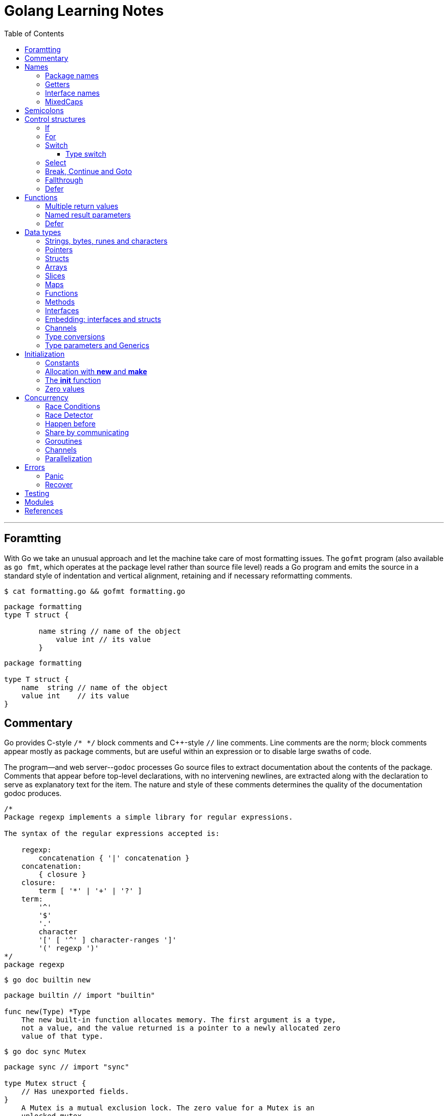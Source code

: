 = Golang Learning Notes
:page-categories: ["go"]
:page-date: 2020-04-07 09:24:39 +0800
:page-layout: post
:page-revdate: 2022-06-13 08:49:20 +0800
:page-tags: ["go"]
:toc:
:toclevels: 5

'''

== Foramtting

With Go we take an unusual approach and let the machine take care of most formatting issues. The `gofmt` program (also available as `go fmt`, which operates at the package level rather than source file level) reads a Go program and emits the source in a standard style of indentation and vertical alignment, retaining and if necessary reformatting comments.

[,sh]
----
$ cat formatting.go && gofmt formatting.go
----

[,go]
----
package formatting
type T struct {

        name string // name of the object
            value int // its value
        }
----

[,go]
----
package formatting

type T struct {
    name  string // name of the object
    value int    // its value
}
----

== Commentary

Go provides C-style `/* */` block comments and C{pp}-style `//` line comments. Line comments are the norm; block comments appear mostly as package comments, but are useful within an expression or to disable large swaths of code.

The program--and web server--`godoc` processes Go source files to extract documentation about the contents of the package. Comments that appear before top-level declarations, with no intervening newlines, are extracted along with the declaration to serve as explanatory text for the item. The nature and style of these comments determines the quality of the documentation godoc produces.

[,go]
----
/*
Package regexp implements a simple library for regular expressions.

The syntax of the regular expressions accepted is:

    regexp:
        concatenation { '|' concatenation }
    concatenation:
        { closure }
    closure:
        term [ '*' | '+' | '?' ]
    term:
        '^'
        '$'
        '.'
        character
        '[' [ '^' ] character-ranges ']'
        '(' regexp ')'
*/
package regexp
----

[,sh]
----
$ go doc builtin new
----

[,go]
----
package builtin // import "builtin"

func new(Type) *Type
    The new built-in function allocates memory. The first argument is a type,
    not a value, and the value returned is a pointer to a newly allocated zero
    value of that type.
----

[,sh]
----
$ go doc sync Mutex
----

[,go]
----
package sync // import "sync"

type Mutex struct {
    // Has unexported fields.
}
    A Mutex is a mutual exclusion lock. The zero value for a Mutex is an
    unlocked mutex.

    A Mutex must not be copied after first use.

func (m *Mutex) Lock()
func (m *Mutex) Unlock()
----

== Names

The visibility of a name outside a package is determined by whether its first character is upper case.

=== Package names

* By convention, packages are given lower case, single-word names; there should be no need for underscores or mixedCaps.
* Another convention is that the package name is the base name of its source directory; the package in `src/encoding/base64` is imported as "[.code]``encoding/base64``" but has name `base64`, not `encoding_base64` and not `encodingBase64`.
* Use the package structure to help you choose good names.
 ** The importer of a package will use the name to refer to its contents, so exported names in the package can use that fact to avoid stutter.
 ** For instance, the buffered reader type in the `bufio` package is called `Reader`, not `BufReader`, because users see it as `bufio.Reader`, which is a clear, concise name.
 ** Moreover, because imported entities are always addressed with their package name, `bufio.Reader` does not conflict with `io.Reader`.
 ** Similarly, the function to make new instances of `ring.Ring`—which is the definition of a constructor in Go—would normally be called `NewRing`, but since `Ring` is the only type exported by the package, and since the package is called `ring`, it's called just `New`, which clients of the package see as `ring.New`.

=== Getters

* Go doesn't provide automatic support for getters and setters.
* There's nothing wrong with providing getters and setters yourself, and it's often appropriate to do so, but *it's neither idiomatic nor necessary to put `Get` into the getter's name.*
* If you have a field called `owner` (lower case, unexported), the getter method should be called `Owner` (upper case, exported), not `GetOwner`.
* A setter function, if needed, will likely be called `SetOwner`.
* Both names read well in practice:
+
[,go]
----
  owner := obj.Owner()
  if owner != user {
      obj.SetOwner(user)
  }
----

=== Interface names

* By convention, one-method interfaces are named by the method name plus an `-er` suffix or similar modification to construct an agent noun: `Reader`, `Writer`, `Formatter`, `CloseNotifier` etc.
* There are a number of such names and it's productive to honor them and the function names they capture.
* `Read`, `Write`, `Close`, `Flush`, `String` and so on have canonical signatures and meanings.
* To avoid confusion, don't give your method one of those names unless it has the same signature and meaning.
* Conversely, if your type implements a method with the same meaning as a method on a well-known type, give it the same name and signature; call your string-converter method `String` not `ToString`.

=== MixedCaps

Finally, the convention in Go is to use `MixedCaps` or `mixedCaps` rather than underscores to write multiword names.

== Semicolons

* Like C, Go's formal grammar uses semicolons to terminate statements, but unlike in C, those semicolons do not appear in the source.
+
*If the newline comes after a token that could end a statement, insert a semicolon.*
* Idiomatic Go programs have semicolons only in places such as for loop clauses, to separate the initializer, condition, and continuation elements.
* They are also necessary to separate multiple statements on a line, should you write code that way.

== Control structures

* There is no do or while loop, only a slightly generalized `for`; `switch` is more flexible;
* `if` and `switch` accept an optional initialization statement like that of `for`;
* `break` and `continue` statements take an optional label to identify what to break or continue;
* and there are new control structures including a type switch and a multiway communications multiplexer, `select`.
* There are no parentheses and the bodies must always be brace-delimited.

=== If

[,go]
----
if x > 0 {
    return y
}
----

[,go]
----
if f, err: = os.Open(name); err != nil {
   return err
}
----

=== For

[,go]
----
// Like a C for
for init; condition; post { }

// Like a C while
for condition { }

// Like a C for(;;)
for { }

// Like a C do-while
for {
    // do something
    if condition; {
        break
    }
}
----

If you're looping over an array, slice, string, or map, or reading from a channel, a `range` clause can manage the loop.

[,go]
----
for key, value := range map {
}

// If you only need the second item in the range (the value),
// use the blank identifier, an underscore, to discard the first:
for _, value := range map {
}

for index, value := range array {
}

for value := range channel {
}
----

For strings, the `range` does more work for you, breaking out individual Unicode code points by parsing the UTF-8. Erroneous encodings consume one byte and produce the replacement rune U+FFFD. (The name (with associated builtin type) `rune` is Go terminology for a single Unicode code point.)

[,go]
----
for pos, char := range "日本\x80語" { // \x80 is an illegal UTF-8 encoding
    fmt.Printf("character %#U starts at byte position %d\n", char, pos)
}
// Output:
// character U+65E5 '日' starts at byte position 0
// character U+672C '本' starts at byte position 3
// character U+FFFD '�' starts at byte position 6
// character U+8A9E '語' starts at byte position 7
----

Go has no comma operator and `pass:c[++]` and `--` are statements not expressions. Thus if you want to run multiple variables in a for you should use parallel assignment (although that precludes {pp} and --).

[,go]
----
// Reverse a
for i, j := 0, len(a)-1; i < j; i, j = i+1, j-1 {
    a[i], a[j] = a[j], a[i]
}
----

=== Switch

Go's switch is more general than C's.

* The expressions need not be constants or even integers,
* the cases are evaluated top to bottom until a match is found,
* and if the `switch` has no expression it switches on `true`.
* It's therefore possible--and idiomatic--to write an `if-else-if-else` chain as a `switch`.
* There is no automatic fall through, but cases can be presented in comma-separated lists.
* Although they are not nearly as common in Go as some other C-like languages, `break` statements can be used to terminate a `switch` early.
* Sometimes, though, it's necessary to break out of a surrounding loop, not the switch, and in Go that can be accomplished by putting a label on the loop and "breaking" to that label.
* Of course, the `continue` statement also accepts an optional label but it applies only to loops.

[,go]
----
Loop:
    for n := 0; n < len(src); n += size {
        switch {
        case src[n] < sizeOne:
            if validateOnly {
                break
            }
            size = 1
            update(src[n])

        case src[n] < sizeTwo:
            if n+1 >= len(src) {
                err = errShortInput
                break Loop
            }
            if validateOnly {
                break
            }
            size = 2
            update(src[n] + src[n+1]<<shift)
        }
    }
----

==== Type switch

A switch can also be used to discover the dynamic type of an interface variable.

* Such a _type switch_ uses the syntax of a type assertion with the keyword `type` inside the parentheses.
* If the switch declares a variable in the expression, the variable will have the corresponding type in each clause.
* It's also idiomatic to reuse the name in such cases, in effect declaring a new variable with the same name but a different type in each case.

[,go]
----
var t interface{}
t = functionOfSomeType()
switch t := t.(type) {
default:
	fmt.Printf("unexpected type %T\n", t) // %T prints whatever type t has
case bool:
	fmt.Printf("boolean %t\n", t) // t has type bool
case int:
	fmt.Printf("integer %d\n", t) // t has type int
case *bool:
	fmt.Printf("pointer to boolean %t\n", *t) // t has type *bool
case *int:
	fmt.Printf("pointer to integer %d\n", *t) // t has type *int
}
----

=== Select

The `select` statement lets a goroutine wait on multiple communication operations.

A `select` blocks until one of its cases can run, then it executes that case. It chooses one at random if multiple are ready. 

The `default` case in a `select` is run if no other case is ready.

Use a `default` case to try a send or receive without blocking:

[source,go]
----
func main() {
	tick := time.Tick(100 * time.Millisecond)
	boom := time.After(500 * time.Millisecond)
	for {
		select {
		case <-tick:
			fmt.Println("tick.")
		case <-boom:
			fmt.Println("BOOM!")
			return
		default:
			fmt.Println("    .")
			time.Sleep(50 * time.Millisecond)
		}
	}
}
----

=== Break, Continue and Goto

A `break` statement terminates execution of the _innermost_ `for`, `switch`, or `select` statement within the same function.

A `continue` statement begins the next iteration of the _innermost_ `for` loop at its post statement within the same function. 

A `goto` statement transfers control to the statement with the corresponding _label_ within the same function. 

[source,go]
----
func main() {
	tick := time.Tick(100 * time.Millisecond)
	boom := time.After(500 * time.Millisecond)

RawLoop:
	for {
		select {
		case <-tick:
			fmt.Println("tick.")
			continue RawLoop // just for demo, needless
		case <-boom:
			fmt.Println("BOOM!")
			break RawLoop
		default:
			fmt.Println(".   .")
			time.Sleep(50 * time.Millisecond)
			goto RawLoop // just for demo, needless
		}
	}
}
----

=== Fallthrough

A `fallthrough` statement transfers control to the first statement of the next case clause in an expression `switch` statement. It may be used only as the final non-empty statement in such a clause. 

[source,go]
----
func main() {
	switch {
	case 10 > 11:
		fmt.Println("10 > 11")
	case 1 < 5:
		fallthrough
	case 1 > 10:
		fmt.Println("1 > 10")
	}
}

// Output:
// 1 > 10
----

=== Defer

A `defer` statement invokes a function whose execution is deferred to the moment the surrounding function returns, either because the surrounding function executed a return statement, reached the end of its function body, or because the corresponding goroutine is panicking. 

== Functions

=== Multiple return values

[,go]
----
func (file *File) Write(b []byte) (n int, err error)
----

=== Named result parameters

* The return or result "parameters" of a Go function can be given names and used as regular variables, just like the incoming parameters.
* When named, they are initialized to the zero values for their types when the function begins;
* if the function executes a return statement with no arguments, the current values of the result parameters are used as the returned values.

=== Defer

* Go's `defer` statement schedules a function call (the _deferred_ function) to be run immediately before the function executing the `defer` returns.
* It's an unusual but effective way to deal with situations such as resources that must be released regardless of which path a function takes to return.
+
[,go]
----
  func ReadFile(filename string) ([]byte, error) {
      f, err := os.Open(filename)
      if err != nil {
          return nil, err
      }
      defer f.Close()
      return ReadAll(f)
  }
----

* The arguments to the deferred function (which include the receiver if the function is a method) are evaluated when the _defer_ executes, not when the _call_ executes.
* Deferred functions are executed in LIFO order (stacking style).
+
[,go]
----
  for i := 0; i < 5; i++ {
  	defer fmt.Printf("%d ", i)
  }

  // Output:
  // 4 3 2 1 0
----
+
[,go]
----
  // All function values created by this loop "capture"
  // and share the same variable—an addressable storage location,
  // not its value at that particular moment.
  for i := 0; i < 5; i++ {
      defer func() {
          fmt.Print(i, " ")
      }()
  }

  // Output:
  // 5 5 5 5 5
----
+
[,go]
----
  for i := 0; i < 5; i++ {
      // declares inner i, intialized to outer i
      i := i
      defer func() {
          fmt.Print(i, " ")
      }()
  }

  // Output:
  // 4 3 2 1 0
----

== Data types

[,go]
----
// any is an alias for interface{} and is equivalent to interface{} in all ways.
any

// comparable is an interface that is implemented by all comparable types
// (booleans, numbers, strings, pointers, channels, arrays of comparable types,
// structs whose fields are all comparable types). The comparable interface may
// only be used as a type parameter constraint, not as the type of a variable.
comparable

bool // true false

string

int8  int16  int32  int64
uint8 uint16 uint32 uint64 uintptr
int uint // either 32 or 64 bits

byte // alias for uint8

rune // alias for int32
     // represents a Unicode code point

float32 float64

complex64 complex128

// more types
pointers structs array slices maps functions interfaces channels
----

=== Strings, bytes, runes and characters

* Go source code is always UTF-8.
* A string holds arbitrary bytes.
* A string literal, absent byte-level escapes, always holds valid UTF-8 sequences.
* Those sequences represent Unicode code points, called runes.
* No guarantee is made in Go that characters in strings are normalized.

[,go]
----
func main() {
	const nihongo = "日本語"
	for _, runeValue := range nihongo {
		fmt.Printf("%#U ", runeValue)
	}
	fmt.Println()

	for index := 0; index < len(nihongo); index++ {
		fmt.Printf("%x ", nihongo[index])
	}
	fmt.Println()

	for index := 0; index < len(nihongo); index++ {
		fmt.Printf("%q ", nihongo[index])
	}
	fmt.Println()

	for index := 0; index < len(nihongo); index++ {
		fmt.Printf("%+q ", nihongo[index])
	}
	fmt.Println()
}

// Output:
// U+65E5 '日' U+672C '本' U+8A9E '語'
// e6 97 a5 e6 9c ac e8 aa 9e
// 'æ' '\u0097' '¥' 'æ' '\u009c' '¬' 'è' 'ª' '\u009e'
// '\u00e6' '\u0097' '\u00a5' '\u00e6' '\u009c' '\u00ac' '\u00e8' '\u00aa' '\u009e'
----


=== Pointers

[,go]
----
// A pointer holds the memory address of a value.
// Unlike C, Go has no pointer arithmetic.

// The type `*T` is a pointer to a `T` value. Its zero value is `nil`.
var p *int

i := 42
// The `&` operator generates a pointer to its operand.
p = &i

// The `*` operator ("dereferencing" or "indirecting") denotes the pointer's underlying value.
*p = 21
----

=== Structs

[,go]
----
// A struct is a collection of fields.
type Vertex struct {
    X, Y int
}

var (
    // A struct literal denotes a newly allocated struct value by listing the values of its fields.
    v1 = Vertex{1, 2}  // has type Vertex

    // You can list just a subset of fields by using the Name: syntax.
    // (And the order of named fields is irrelevant.)
    v2 = Vertex{X: 1}  // Y:0 is implicit
    v3 = Vertex{}      // X:0 and Y:0

    // The special prefix & returns a pointer to the struct value
    p  = &Vertex{1, 2} // has type *Vertex
)

func main() {
    // Struct fields are accessed using a dot.
    p.X = 1e9
    fmt.Println(v1, p, v2, v3)
}
----

=== Arrays

* The type `[n]T` is an array of `n` values of type `T`.

* Arrays are values.
+
Assigning one array to another copies all the elements.

* In particular, if you pass an array to a function, it will receive a copy of the array, not a pointer to it.

* The size of an array is part of its type.
+
The types `[10]int` and `[20]int` are distinct, so arrays cannot be resized.

[,go]
----
var a [2]string
a[0] = "Hello"
a[1] = "World"

// an array literal
primes := [6]int{2, 3, 5, 7, 11, 13}
----

=== Slices

* A slice, on the other hand, is a dynamically-sized, flexible view into the elements of an array.
* The type `[]T` is a slice with elements of type `T`.
* A slice is formed by specifying two indices, a low and high bound, separated by a colon:
+
[,go]
----
  // This selects a half-open range which includes the first element, but excludes the last one.
  a[low : high]
----

* The following expression creates a slice which includes elements 1 through 3 of a:
+
[,go]
----
  a[1:4]
----

*Slices are like references to arrays*

* A slice does not store any data, it just describes a section of an underlying array.
* A slice hold references to an underlying array, and if you assign one slice to another, both refer to the same array.
* Changing the elements of a slice modifies the corresponding elements of its underlying array.
* Other slices that share the same underlying array will see those changes.

*Slice literals*

* A slice literal is like an array literal without the length.
+
[,go]
----
  []bool{true, true, false}
----

*Slice defaults*

* When slicing, you may omit the high or low bounds to use their defaults instead.
* The default is zero for the low bound and the length of the slice for the high bound.
+
[,go]
----
// For the array
var a [10]int
// these slice expressions are equivalent:
a[0:10]
a[:10]
a[0:]
a[:]
----

*Slice length and capacity*

* A slice has both a _length_ and a _capacity_.
* The length of a slice is the number of elements it contains.
* The capacity of a slice is the number of elements in the underlying array, counting from the first element in the slice.
* The length and capacity of `a` slice s can be obtained using the expressions `len(s)` and `cap(s)`.
* You can extend a slice's length by re-slicing it, provided it has sufficient capacity.

*Nil slices*

* The zero value of a slice is `nil`.
* A `nil` slice has a length and capacity of 0 and has no underlying array.

*Appending to a slice*

* It is common to append new elements to a slice, and so Go provides a built-in `append` function.
+
[,go]
----
  func append(s []T, vs ...T) []T
----

* The resulting value of `append` is a slice containing all the elements of the original slice plus the provided values.
* If the backing array of `s` is too small to fit all the given values a bigger array will be allocated. The returned slice will point to the newly allocated array.
+
[,go]
----
  var s []int

  // append works on nil slices.
  s = append(s, 0)

  // The slice grows as needed.
  s = append(s, 1)

  // We can add more than one element at a time.
  s = append(s, 2, 3, 4)
----

=== Maps

* Maps are a convenient and powerful built-in data structure that associate values of one type (the key) with values of another type (the element or value).

* The key can be of any type for which the equality operator is defined, such as integers, floating point and complex numbers, strings, pointers, interfaces (as long as the dynamic type supports equality), structs and arrays.
* Slices cannot be used as map keys, because equality is not defined on them.

* Like slices, maps hold references to an underlying data structure.
+
If you pass a map to a function that changes the contents of the map, the changes will be visible in the caller.

* The zero value of a map is `nil`.
+
A `nil` map has no keys, nor can keys be added.

* Map literals are like struct literals, but the keys are required.
+
[,go]
----
  var m map[string]int // <nil>
  m = map[string]int{
      "hello": 100,
      "world": 200,
  }
----

* The `make` function returns a map of the given type, initialized and ready for use.
+
[,go]
----
  m := make(map[string]int)

  // insert or update an element
  m["Answer"] = 42

  // delete an element:
  delete(m, "Answer")

  // retrieve an element
  v := m["Answer"]

  // test that a key is present with a two-value assignment
  v, ok := m["Answer"]
----

=== Functions

* Functions are values too.
+
They can be passed around just like other values.

* Function values may be used as function arguments and return values.

* Go functions may be closures.

** A closure is a function value that references variables from outside its body.
** The function may access and assign to the referenced variables; in this sense the function is "bound" to the variables.
+
[,go]
----
  func adder() func(int) int {
  	sum := 0
  	return func(x int) int {
  		sum += x
  		return sum
  	}
  }

  func main() {
  	pos, neg := adder(), adder()
  	for i := 0; i < 3; i++ {
  		fmt.Println(
  			pos(i),
  			neg(-2*i),
  		)
  	}

  	// Output:
  	// 0 0
  	// 1 -2
  	// 3 -6
  }
----

=== Methods

* Go does not have classes.
+
However, you can define methods on any _named type_ (except a pointer or an interface).

* A method is a function with a special receiver argument.
+
The receiver appears in its own argument list between the `func` keyword and the method name.
+
You can only declare a method with a receiver whose type is defined in the same package as the method.

*Choosing a value or pointer receiver*

* There are two reasons to use a pointer receiver.

** The first is so that the method can modify the value that its receiver points to.

** The second is to avoid copying the value on each method call.
+
This can be more efficient if the receiver is a large struct, for example.

* In general, all methods on a given type should have either value or pointer receivers, but not a mixture of both.

* The rule about pointers vs. values for receivers is that value methods can be invoked on pointers and values, but pointer methods can only be invoked on pointers.
+
This rule arises because pointer methods can modify the receiver; invoking them on a value would cause the method to receive a copy of the value, so any modifications would be discarded. The language therefore disallows this mistake.
+
There is a handy exception, though. When the value is addressable, the language takes care of the common case of invoking a pointer method on a value by inserting the address operator automatically.
+
[,go]
----
  package bufio // import "bufio"

  func (b *Reader) Read(p []byte) (n int, err error)

  func (b *Writer) Write(p []byte) (nn int, err error)
----

*Nil is a valid receiver value*

* Just as some functions allow nil pointers as arguments, so do some methods for their receiver, especially if nil is a meaningful zero value of the type, as with maps and slices.
* When you define a type whose methods allow nil as a receiver value, it's worth pointing this out explicitly in its documentation comment.

=== Interfaces

An interface type defines a _type set_. A variable of interface type can store a value of any type that is in the type set of the interface. Such a type is said to _implement the interface_. The value of an uninitialized variable of interface type is `nil`.

An interface type is specified by a list of _interface elements_. An interface element is either a _method_ or a _type element_, where a type element is a union of one or more type terms. A _type term_ is either a single type or a single _underlying type_. 

Interfaces in Go provide a way to specify the behavior of an object: if something can do _this_, then it can be used _here_.

*Interfaces are implemented implicitly*

* A type implements an interface by implementing its methods.
+
There is no explicit declaration of intent, no "implements" keyword.

* Implicit interfaces decouple the definition of an interface from its implementation, which could then appear in any package without prearrangement.

*Interface values*

* Under the hood, interface values can be thought of as a tuple of a value and a concrete type:
+
[,go]
----
(value, type)
----

* An interface value holds a value of a specific underlying concrete type.
* Calling a method on an interface value executes the method of the same name on its underlying type.

*Interface values with nil underlying values*

* If the concrete value inside the interface itself is nil, the method will be called with a nil receiver.
* In some languages this would trigger a null pointer exception, but in Go it is common to write methods that gracefully handle being called with a nil receiver.
* Note that an interface value that holds a nil concrete value is itself non-nil.
+
[,go]
----
type I interface {
	M()
}

type T struct{}

func (t *T) M() {
	if t == nil {
		fmt.Println("<nil>")
		return
	}
}

func main() {
	var i I
	var t *T
	i = t
	i.M()
	fmt.Printf("(%v, %T)\n", i, i)

	i = &T{}
	i.M()
	fmt.Printf("(%v, %T)\n", i, i)

	// Output:
	// <nil>
	// (<nil>, *main.T)
	// (&{}, *main.T)
}
----

*Nil interface values*

* A nil interface value holds neither value nor concrete type.
* Calling a method on a nil interface is a run-time error because there is no type inside the interface tuple to indicate which concrete method to call.
+
[,go]
----
var i I
fmt.Printf("(%v, %T)\n", i, i)
i.M()
// (<nil>, <nil>)
// panic: runtime error: invalid memory address or nil pointer dereference
----

*The empty interface*

* The interface type that specifies zero methods is known as the empty interface:
+
[,go]
----
interface{}
----

* An empty interface may hold values of any type. (Every type implements at least zero methods.)
* Empty interfaces are used by code that handles values of unknown type.
* For convenience, the predeclared type `any` is an alias for the empty interface.
+
[,console]
----
$ go doc builtin.any
package builtin // import "builtin"

type any = interface{}
    any is an alias for interface{} and is equivalent to interface{} in all
    ways.

func recover() any
----

*General interfaces*

* In their most general form, an interface element may also be an arbitrary type term `T`, or a term of the form `~T` specifying the underlying type `T`, or a union of terms `t1|t2|…|tn`.
* By construction, an interface's type set never contains an interface type.
+
[,go]
----
// An interface representing only the type int.
type I0 interface {
	int
}

// An interface representing all types with underlying type int.
type I1 interface {
	~int
}

// An interface representing all types with underlying type int that implement the String method.
type I2 interface {
	~int
	String() string
}

// An interface representing an empty type set: there is no type that is both an int and a string.
type I3 interface {
	int
	string
}
----

* In a term of the form `~T`, the underlying type of `T` must be itself, and `T` cannot be an interface.
+
[,go]
----
type MyInt int

type MyI interface {
	~[]byte  // the underlying type of []byte is itself
	~MyInt   // illegal: the underlying type of MyInt is not MyInt
	~error   // illegal: error is an interface
}
----

* Union elements denote unions of type sets:
+
[,go]
----
// The Float interface represents all floating-point types
// (including any named types whose underlying types are
// either float32 or float64).
type Float interface {
	~float32 | ~float64
}
----

*Generality*

* If a type exists only to implement an interface and will never have exported methods beyond that interface, there is no need to export the type itself.
* Exporting just the interface makes it clear the value has no interesting behavior beyond what is described in the interface.
* It also avoids the need to repeat the documentation on every instance of a common method.
* In such cases, the constructor should return an interface value rather than the implementing type.

*Interface conversions and type assertions*

* A type assertion provides access to an interface value's underlying concrete value.
+
[,go]
----
t := i.(T)
----
+
This statement asserts that the interface value `i` holds the concrete type `T` and assigns the underlying `T` value to the variable `t`.
+
If `i` does not hold a `T`, the statement will trigger a panic.

* To _test_ whether an interface value holds a specific type, a type assertion can return two values: the underlying value and a boolean value that reports whether the assertion succeeded.
+
[,go]
----
t, ok := i.(T)
----
+
If `i` holds a `T`, then `t` will be the underlying value and `ok` will be `true`.
+
If not, `ok` will be `false` and `t` will be the zero value of type `T`, and no panic occurs.

*Type switches*

* The declaration in a type switch has the same syntax as a type assertion `i.(T)`, but the specific type `T` is replaced with the keyword `type`.
+
[,go]
----
switch v := i.(type) {
case T:
    // here v has type T
case S:
    // here v has type S
default:
    // no match; here v has the same type as i
}
----

=== Embedding: interfaces and structs

* Go does not provide the typical, type-driven notion of subclassing, but it does have the ability to "`borrow`" pieces of an implementation by embedding types within a struct or interface.
+
[,go]
----
  package io // import "io"

  type Reader interface {
      Read(p []byte) (n int, err error)
  }

  type Writer interface {
      Write(p []byte) (n int, err error)
  }

  // ReadWriter is the interface that combines the Reader and Writer interfaces.
  type ReadWriter interface {
      Reader
      Writer
  }
----
+
[,go]
----
  package bufio // import "bufio"

  type Reader struct {
      // Has unexported fields.
  }

  func (b *Reader) Read(p []byte) (n int, err error)

  type Writer struct {
      // Has unexported fields.
  }

  func (b *Writer) Write(p []byte) (nn int, err error)

  // ReadWriter stores pointers to a Reader and a Writer.
  // It implements io.ReadWriter.
  type ReadWriter struct {
      *Reader
      *Writer
  }
----

* There's an important way in which embedding differs from subclassing.

** When we embed a type, the methods of that type become methods of the outer type, but when they are invoked the receiver of the method is the inner type, not the outer one.
+
For example, when the `Read` method of a `bufio.ReadWriter` is invoked, the receiver is the `reader` field of the `ReadWriter`, not the `ReadWriter` itself.
+
[,go]
----
type Reader struct {
}

func (r *Reader) Read() {
	fmt.Println("Read")
}

type Writer struct {
}

func (r *Writer) Write() {
	fmt.Println("Write")
}

type ReadWriter struct {
	*Reader
	*Writer
}

func main() {
	rw := ReadWriter{}
	rw.Read() // same as rw.Reader.Read()
	rw.Reader.Read()
	// Output:
	// Read
	// Read
}
----
* Embedding types introduces the problem of name conflicts but the rules to resolve them are simple.
** First, a field or method `X` hides any other item `X` in a more deeply nested part of the type.
** Second, if the same name appears at the same nesting level, it is usually an error.
+
However, if the duplicate name is never mentioned in the program outside the type definition, it is OK.
+
This qualification provides some protection against changes made to types embedded from outside; there is no problem if a field is added that conflicts with another field in another subtype if neither field is ever used.

=== Channels

* Channels are a typed conduit through which you can send and receive values with the channel operator, `+<-+`.
+
[,go]
----
ch <- v    // Send v to channel ch.
v := <-ch  // Receive from ch, and assign value to v.

// (The data flows in the direction of the arrow.)
----

* Like maps and slices, channels must be created before use:
+
[,go]
----
// By default, sends and receives block until the other side is ready.
// This allows goroutines to synchronize without explicit locks or condition variables.
blockChan := make(chan int)

// Sends to a buffered channel block only when the buffer is full.
// Receives block when the buffer is empty.
bufChan := make(chan int, 100)
----

* A sender can `close` a channel to indicate that no more values will be sent.

** The multi-valued assignment form of the receive operator reports whether a received value was sent before the channel was closed.
+
[,go]
----
// ok is false if there are no more values to receive and the channel is closed.
v, ok := <-ch
----

** The loop for `v := range c` receives values from the channel repeatedly until it is closed.

** Attempting to close an already-closed channel causes a panic, as does closing a nil channel.

** *Note*: Only the sender should close a channel, never the receiver.
+
Sending on a closed channel will cause a panic.

** *Another note*: Channels aren't like files; you don't usually need to close them.
+
Closing is only necessary when the receiver must be told there are no more values coming, such as to terminate a `range` loop.

* A channel may be constrained only to send or only to receive by assignment or explicit conversion.
+
[,go]
----
func main() {
	var (
		_ = make(chan int)   // bidirectional
		_ = make(<-chan int) // receive-only
		_ = make(chan<- int) // send-only
	)

	ch := make(chan int)

	// send-only
	go func(ch chan<- int) {
		for i := 0; i < 3; i++ {
			ch <- i
		}
		close(ch)
	}(ch)

	// receive-only
	go func(ch <-chan int) {
		for v := range ch {
			fmt.Println(v)
		}
	}(ch)

	time.Sleep(time.Millisecond)
	// Output:
	// 0
	// 1
	// 2
}
----
+
[,go]
----
func main() {
	ch := make(chan int, 5) // buffering channel
	quit := make(chan int)

	go func(ch chan<- int) {
		for i := 0; i < 3; i++ {
			ch <- i
		}
		quit <- 0
	}(ch)

	//  The select statement lets a goroutine wait on multiple communication operations.
	//  A select blocks until one of its cases can run, then it executes that case.
	//  It chooses one at random if multiple are ready.
	for {
		select {
		case x := <-ch:
			fmt.Println(x)
			time.Sleep(100 * time.Millisecond)
		case <-quit:
			return
		}
	}
}

// Output: (unpredicated)
----

=== Type conversions

The expression `T(v)` converts the value `v` to the type `T`.

[,go]
----
// Some numeric conversions:

var i int = 42
var f float64 = float64(i)
var u uint = uint(f)

// Or, put more simply:

i := 42
f := float64(i)
u := uint(f)
----

=== Type parameters and Generics

Go functions can be written to work on multiple types using type parameters. The type parameters of a function appear between brackets, before the function's arguments.

[,go]
----
func Index[T comparable](s []T, x T) int
----

This declaration means that `s` is a slice of any type `T` that fulfills the built-in constraint `comparable`. `x` is also a value of the same type.

`comparable` is a useful constraint that makes it possible to use the `==` and `!=` operators on values of the type.

[,go]
----
func main() {
	si := []int{10, 20, 15, -10}
	fmt.Println(Index(si, 15))

	ss := []string{"foo", "bar", "baz"}
	fmt.Println(Index(ss, "buz"))
}
// Output:
// 2
// -1

// Index returns the index of x in s, or -1 if not found.
func Index[T comparable](s []T, x T) int {
	for i, v := range s {
		// v and x are type T, which has the comparable
		// constraint, so we can use == here.
		if x == v {
			return i
		}
	}
	return -1
}
----

In addition to _generic functions_, Go also supports generic types. A type can be parameterized with a type parameter, which could be useful for implementing _generic data structures_.

[,go]
----
package main

import (
	"fmt"
	"strings"

	"golang.org/x/exp/constraints"
)

type ComparableOrdered interface {
	comparable
	constraints.Ordered
}

// List represents a singly-linked list that holds
// values of `ComparableOrdered` type.
type List[T ComparableOrdered] struct {
	next *List[T]
	val  T
}

func (head *List[T]) append(vals ...T) {
	var a = func(val T) {
		tail := head
		for tail.next != nil {
			tail = tail.next
		}
		tail.next = &List[T]{val: val}
	}
	for _, val := range vals {
		a(val)
	}
}
func (head *List[T]) max() T {
	max := head.val
	node := head.next
	for node != nil {
		if node.val > max {
			max = node.val
		}
		node = node.next
	}
	return max
}

func (head *List[T]) String() string {
	var b strings.Builder
	node := head
	for node != nil {
		fmt.Fprintf(&b, "%v", node.val)
		node = node.next
		if node != nil {
			fmt.Fprint(&b, " -> ")
		}
	}
	return b.String()
}

func main() {
	list := &List[int]{val: 20}
	list.append(10, 30, 60)
	list.append(40)
	fmt.Printf("list: %v\n", list)
	fmt.Printf("max: %v", list.max())
	// Output:
	// list: 20 -> 60 -> 30 -> 10 -> 40
	// max: 60
}
----

== Initialization

=== Constants

* Constants are declared like variables, but with the `const` keyword.
* Constants cannot be declared using the `:=` syntax.
* Constants are created at compile time, even when defined as locals in functions, and can only be numbers, characters (runes), strings or booleans.
* Because of the compile-time restriction, the expressions that define them must be constant expressions, evaluatable by the compiler.
* In Go, enumerated constants are created using the `iota` enumerator.
+
[,go]
----
type Weekday int

const (
    Sunday Weekday = iota + 1 // iota: 0 ~ Sunday    : 1
    _                         // iota: 1 ~ iota increased
    // comments               // iota: 1 ~ skip: comment
                              // iota: 1 ~ skip: empty line
    Monday                    // iota: 2 ~ Monday    : 3
    Tuesday                   // iota: 3 ~ Monday    : 4
    Wednesday                 // iota: 4 ~ Monday    : 5
    Thursday                  // iota: 5 ~ Monday    : 6
    Friday                    // iota: 6 ~ Monday    : 7
    Saturday                  // iota: 7 ~ Monday    : 8
)
----
+
[,txt]
----
iota (noun)
/aɪˈəʊtə/
/aɪˈəʊtə/

1. [singular] (usually used in negative sentences) an extremely small amount
    There is not one iota of truth (= no truth at all) in the story.
    I don't think that would help one iota.
2. the 9th letter of the Greek alphabet (I, ι)

ref: https://www.oxfordlearnersdictionaries.com/us/definition/english/iota
----

=== Allocation with *new* and *make*

* Go has two allocation primitives, the built-in functions `new` and `make`.
+
They do different things and apply to different types, which can be confusing, but the rules are simple.

* `new` is a built-in function that allocates memory, but unlike its namesakes in some other languages it does not initialize the memory, it only zeros it.
+
That is, `new(T)` allocates zeroed storage for a new item of type `T` and returns its address, a value of type `*T`.
+
In Go terminology, it returns a pointer to a newly allocated zero value of type `T`.
+
Since the memory returned by `new` is zeroed, it's helpful to arrange when designing your data structures that the zero value of each type can be used without further initialization.
+
This means a user of the data structure can create one with `new` and get right to work.
+
For example, the documentation for `bytes.Buffer` states that "the zero value for Buffer is an empty buffer ready to use."

* The built-in function `make(T, args)` serves a purpose different from `new(T)`.
+
It creates slices, maps, and channels only, and it returns an initialized (not zeroed) value of type `T` (not `*T`).
+
The reason for the distinction is that these three types represent, under the covers, references to data structures that must be initialized before use.
+
[,go]
----
var p *[]int = new([]int)       // allocates slice structure; *p == nil; rarely useful
var v  []int = make([]int, 100) // the slice v now refers to a new array of 100 ints

// Unnecessarily complex:
var p *[]int = new([]int)
*p = make([]int, 100, 100)

// Idiomatic:
v := make([]int, 100)
----

=== The *init* function

* Each source file can define its own niladic `init` function to set up whatever state is required.
* Actually each file can have multiple init functions.
* `init` is called after all the variable declarations in the package have evaluated their initializers, and those are evaluated only after all the imported packages have been initialized.

[,go]
----
package hello

import (
	"fmt"
)

func init() {
	fmt.Print("hello ")
}
----

[,go]
----
package world

import (
	"fmt"
	_ "hello"
)

func init() {
	fmt.Print("world")
}
----

[,go]
----
package main

import (
	"fmt"
	_ "world"
)

const mark = "!"

func init() {
	fmt.Print(mark)
}

func main() {
    // Output:
    // hello world!
}
----

=== Zero values

Variables declared without an explicit initial value are given their zero value.

The zero value is:

* `0` for numeric types,
* `false` for the boolean type,
* `""` (the empty string) for strings,
* `nil` for the pointers, slices, maps, functions, interfaces, channels,

== Concurrency

=== Race Conditions

* A *race condition* is a situation in which the program does not give the correct result for some interleaving of the operations of multiple goroutines.
* A *data race*, that is, a particular kind of race condition, occurs whenever two goroutines access the same variable concurrently and at least one of the accesses is a write.
+
It follows from this definition that there are three ways to avoid a data race.

** The first way is not to write the variable.
** The second way (_channels: share memory by communication_) to avoid a data race is to avoid accessing the variable from multiple goroutines.
** The third way (_mutual exclusion_: `sync.Mutex`, `sync.RWMutex`) to avoid a data race is to allow many goroutines to access the variable, but only one at a time.

* Synchronization is about more than just the order of execution of multiple goroutines; synchronization also affets memory.

=== Race Detector

* The race detector (just add the `-race` flag to your `go build`, `go run`, or `go test` command) studies this steam of events, looking for cases in which one goroutine reads or writes a shared variables that was most recently written by a different goroutine without an intervening synchronization operation.
* The race detector reports all data races that wre actually executed. However, it can only detect race conditions that occur during a run; it cannot prove that none will ever occur.
+
[,go]
----
func main() {
	var wg sync.WaitGroup

	var x, y int

	wg.Add(1)
	go func() {
		defer wg.Done()
		x = 1
		fmt.Printf("y = %d\n", y)
	}()

	wg.Add(1)
	go func() {
		defer wg.Done()
		y = 1
		fmt.Printf("x = %d\n", x)
	}()

	wg.Wait()
}
----
+
[,sh]
----
$ go run -race race.go
----
+
[,console,highlight="4,8,22,26"]
----
x = 0
==================
WARNING: DATA RACE
Write at 0x00c0000a6020 by goroutine 7:
  main.main.func1()
      /tmp/race.go:16 +0x8a

Previous read at 0x00c0000a6020 by goroutine 8:
  main.main.func2()
      /tmp/race.go:24 +0xaa

Goroutine 7 (running) created at:
  main.main()
      /tmp/race.go:14 +0x119

Goroutine 8 (finished) created at:
  main.main()
      /tmp/race.go:21 +0x166
==================
==================
WARNING: DATA RACE
Read at 0x00c0000a6028 by goroutine 7:
  main.main.func1()
      /tmp/race.go:17 +0xaa

Previous write at 0x00c0000a6028 by goroutine 8:
  main.main.func2()
      /tmp/race.go:23 +0x8a

Goroutine 7 (running) created at:
  main.main()
      /tmp/race.go:14 +0x119

Goroutine 8 (finished) created at:
  main.main()
      /tmp/race.go:21 +0x166
==================
y = 1
Found 2 data race(s)
exit status 66
----

=== Happen before

* Within a single goroutine, reads and writes must behave as if they executed in the order specified by the program.

* That is, compilers and processors may reorder the reads and writes executed within a single goroutine only when the reordering does not change the behavior within that goroutine as defined by the language specification.

* Because of this reordering, the execution order observed by one goroutine may differ from the order perceived by another.
+
For example, if one goroutine executes `a = 1; b = 2`;, another might observe the updated value of `b` before the updated value of `a`.

* To specify the requirements of reads and writes, we define *_happens before_*, a partial order on the execution of memory operations in a Go program.
+
If event _e1_ happens before event _e2_, then we say that _e2_ happens after _e1_.
+
Also, if _e1_ does not happen before _e2_ and does not happen after _e2_, then we say that _e1_ and _e2_ *_happen concurrently_*.

* Within a single goroutine, the happens-before order is the order expressed by the program.

* Programs that modify data being simultaneously accessed by multiple goroutines must serialize such access.
+
To serialize access, protect the data with *_channel operations_* or other *_synchronization primitives_* such as those in the `sync` and `sync/atomic` packages.

=== Share by communicating

* _Do not communicate by sharing memory; instead, share memory by communicating._

** Go encourages a different approach in which shared values are passed around on channels and, in fact, never actively shared by separate threads of execution.
** Only one goroutine has access to the value at any given time. Data races cannot occur, by design.

* One way to think about this model is to consider a typical single-threaded program running on one CPU.

** It has no need for synchronization primitives.
** Now run another such instance; it too needs no synchronization.
** Now let those two communicate; if the communication is the synchronizer, there's still no need for other synchronization.
** Unix pipelines, for example, fit this model perfectly.
** Although Go's approach to concurrency originates in Hoare's _Communicating Sequential Processes_ (CSP), it can also be seen as a type-safe generalization of Unix pipes.

=== Goroutines

* A goroutine has a simple model: it is a function executing concurrently with other goroutines in the same address space.

** It is lightweight, costing little more than the allocation of stack space.
** And the stacks start small, so they are cheap, and grow by allocating (and freeing) heap storage as required.

* Goroutines are multiplexed onto multiple OS threads so if one should block, such as while waiting for I/O, others continue to run.

** Their design hides many of the complexities of thread creation and management.
** Prefix a function or method call with the `go` keyword to run the call in a new goroutine. When the call completes, the goroutine exits, silently.
** The evaluation of `f`, `x`, `y`, and `z` of `go f(x, y, z)` happens in the current goroutine and the execution of `f` happens in the new goroutine.
+
[,go]
----
package main

import (
	"fmt"
	"time"
)

func main() {
	// All function values created by this loop “capture”
	// and share the same variable—an addressable storage location,
	// not its value at that particular moment.
	for i := 0; i < 5; i++ {
		go func() {
			fmt.Print(i, " ")
		}()
	}

	time.Sleep(time.Millisecond)

	fmt.Println()

	for i := 0; i < 5; i++ {
		i := i
		go func() {
			fmt.Print(i, " ")
		}()
	}

	time.Sleep(time.Millisecond)

	// Output:
	// 5 5 5 5 5
	// 4 0 1 2 3	// ignore the order
}
----

=== Channels

* Like maps, channels are allocated with `make`, and the resulting value acts as a reference to an underlying data structure.

** If an optional integer parameter is provided, it sets the buffer size for the channel.
** The default is zero, for an unbuffered or synchronous channel.
+
[,go]
----
ci := make(chan int)            // unbuffered channel of integers
cj := make(chan int, 0)         // unbuffered channel of integers
cs := make(chan *os.File, 100)  // buffered channel of pointers to Files
----

* Receivers always block until there is data to receive.
* The sender blocks only until the value has been copied to the buffer;
* A buffered channel can be used like a semaphore, for instance to limit throughput.
* The assembly line metaphor (pipeline) is useful one for channels and goroutines.

=== Parallelization

* Be sure not to confuse the ideas of concurrency--structuring a program as independently executing components--and parallelism--executing calculations in parallel for efficiency on multiple CPUs.
* Although the concurrency features of Go can make some problems easy to structure as parallel computations, Go is a concurrent language, not a parallel one, and not all parallelization problems fit Go's model.
+
[,console]
----
package runtime // import "runtime"

func NumCPU() int
    NumCPU returns the number of logical CPUs usable by the current process.

    The set of available CPUs is checked by querying the operating system at
    process startup. Changes to operating system CPU allocation after process
    startup are not reflected.

func GOMAXPROCS(n int) int
    GOMAXPROCS sets the maximum number of CPUs that can be executing
    simultaneously and returns the previous setting. If n < 1, it does not
    change the current setting. The number of logical CPUs on the local machine
    can be queried with NumCPU. This call will go away when the scheduler
    improves.
----

== Errors

* Library routines must often return some sort of error indication to the caller.
* Go's multivalue return makes it easy to return a detailed error description alongside the normal return value.
* It is good style to use this feature to provide detailed error information.
* By convention, errors have type `error`, a simple built-in interface.
+
[,go]
----
type error interface {
    Error() string
}
----

* The simplest way to create an `error` is by calling `errors.New`, which return a new `error` for a given error message.
* Calls to `errors.New` are relatively infrequent because there's a conveninent wrapper function, `fmt.Errorf`, that does string formatting too.
* When feasible, error strings should identify their origin, such as by having a prefix naming the operation or package that generated the error.
+
For example, in `package image`, the string representation for a decoding error due to an unknown format is "image: unknown format".

* Callers that care about the precise error details can use a _type switch_ or a _type assertion_ to look for specific errors and extract details.

=== Panic

* There is a built-in function `panic` that in effect creates a runtime unrecoverable error that will stop the program.

* The function takes a single argument of arbitrary type--often a string--to be printed as the program dies.
+
[,console]
----
package builtin // import "builtin"

func panic(v interface{})
    The panic built-in function stops normal execution of the current goroutine.
    When a function F calls panic, normal execution of F stops immediately. Any
    functions whose execution was deferred by F are run in the usual way, and
    then F returns to its caller. To the caller G, the invocation of F then
    behaves like a call to panic, terminating G's execution and running any
    deferred functions. This continues until all functions in the executing
    goroutine have stopped, in reverse order. At that point, the program is
    terminated with a non-zero exit code. This termination sequence is called
    panicking and can be controlled by the built-in function recover.
----

=== Recover

* When `panic` is called, including implicitly for runtime errors such as indexing a slice out of bounds or failing a type assertion,

** it immediately stops execution of the current function
** and begins unwinding the stack of the goroutine,
** running any deferred functions along the way.
** If that unwinding reaches the top of the goroutine's stack, the program dies.

* However, it is possible to use the built-in function `recover` to regain control of the goroutine and resume normal execution.
* A call to `recover` stops the unwinding and returns the argument passed to panic.

** Because the only code that runs while unwinding is inside deferred functions, recover is only useful inside deferred functions.
+
[,go]
----
  func F() {
  	panic("F: panic.")
  }

  func G() {
  	defer func() {
  		e := recover()
  		if e != nil {
  			fmt.Println("G: recover:", e)
  		}
  	}()

  	F()
  }

  func main() {
  	G()
  	// Output:
  	// G: recover: F: panic.
  }
----

== Testing

* The `go test` subcommand is a test driver for Go packages that are organized according to certain conventions.

* In a package directory, files whose names end with `_test.go` are not part of the package ordinarily built by `go build` but are a part of it when built by `go test`.

* Within _*_test.go_ files, four kinds of functions are treated specially: _tests_, _fuzzs_, _benchmarks_, and _examples_.
+
--
** A *test function*, which is a function whose name begins with *_Test_*, exercises some program logic for correct behavior; `go test` calls the test function and report the result, which is either *_PASS_* or *_FAIL_*.

** With *fuzzing*, random data is run against your test in an attempt to find vulnerabilities or crash-causing inputs. 

** A *benchmark function* has a name beginning with *_Benchmark_* and measures the performance of some operation; `go test` reports the mean execution time of the operation.

** And an *example function*, whose name starts with *_Example_*, provides machine-checked documentation.
--
+
[,go]
----
// main_test.go
package main_test

import (
	"fmt"
	"testing"
)

func Foo(i int, s string) (string, error) {
	return "", nil
}

func TestFoo(t *testing.T) {
}

// Fuzz test
func FuzzFoo(f *testing.F) {
	// Seed corpus addition
	f.Add(5, "hello")
	// Fuzz target
	f.Fuzz(func(t *testing.T, i int, s string) {
		// i int, s string // Fuzzing arguments
		out, err := Foo(i, s)
		if err != nil && out != "" {
			t.Errorf("%q, %v", out, err)
		}
	})
}

func BenchmarkFoo(b *testing.B) {
	for n := 0; n < b.N; n++ {
	}
}

func ExampleFoo() {
	fmt.Println("BAR")
	// Output:
	// BAR
}
----
+
[,console]
----
$ GO111MODULE=off go test
PASS
ok  	_/tmp/learn-notes	0.003s

$ GO111MODULE=off go test -fuzz=Fuzz -fuzztime=3s
fuzz: elapsed: 0s, gathering baseline coverage: 0/1 completed
fuzz: elapsed: 0s, gathering baseline coverage: 1/1 completed, now fuzzing with 4 workers
fuzz: elapsed: 3s, execs: 226192 (75387/sec), new interesting: 0 (total: 1)
fuzz: elapsed: 3s, execs: 226192 (0/sec), new interesting: 0 (total: 1)
PASS
ok  	_/tmp/learn-notes	3.127s

$ GO111MODULE=off go test -bench=.*
goos: linux
goarch: amd64
cpu: Intel(R) Core(TM) i5-10210U CPU @ 1.60GHz
BenchmarkFoo-4   	1000000000	         0.5349 ns/op
PASS
ok  	_/tmp/learn-notes	0.605s
----

== Modules

[,go]
----
// In Go, if an old package and a new package have the same import path,
// the new package must be backwards compatible with the old package.
----

[,go]
----
// There is certainly a cost to needing to introduce a new name for each backwards-incompatible API change,
// but as the semver FAQ says, that cost should encourage authors to more clearly consider
// the impact of such changes and whether they are truly necessary.
----

* A _module_ is a collection of related Go packages that are versioned together as a single unit.
* Modules record precise dependency requirements and create reproducible builds.
* Most often, a version control repository contains exactly one module defined in the repository root.
* Summarizing the relationship between repositories, modules, and packages:
 ** A repository contains one or more Go modules.
 ** Each module contains one or more Go packages.
 ** Each package consists of one or more Go source files in a single directory.
* Modules must be semantically versioned according to https://semver.org/[semver], usually in the form `v(major).(minor).(patch)`, such as `v0.1.0`, `v1.2.3`, or `v1.5.0-rc.1`.
 ** The leading `v` is required.
 ** If using Git, tag released commits with their versions.
* A module is defined by a tree of Go source files with a `go.mod` file in the tree's root directory.
* A module declares its identity in its `go.mod` via the `module` directive, which provides the _module path_.
 ** The import paths for all packages in a module share the module path as a common prefix.
 ** The module path and the relative path from the `go.mod` to a package's directory together determine a package's import path.
* In Go source code, packages are imported using the full path including the module path.

[,sh]
----
$ go help modules
----

[,console]
----
$ go help go.mod
----

[,console]
----
$ go help module-private
----

[,sh]
----
$ go help goproxy
----

[,sh]
----
$ go env GOPROXY # https://proxy.golang.org,direct
----

[,sh]
----
$ go env -w GOPROXY=https://goproxy.cn,direct
----

[,sh]
----
$ go env GOPROXY # https://goproxy.cn,direct
----

[,sh]
----
$ go help gopath
----

== References

. https://github.com/golang/go/wiki/Iota
. https://go.dev/ref/spec#Iota
. https://stackoverflow.com/questions/24790175/when-is-the-init-function-run
. https://go.dev/doc/effective_go.html
. https://go.dev/blog/strings
. https://go.dev/tour/generics/1
. https://go.dev/ref/mem
. link:/2017/05/15/capturing-iteration-variables-in-go-language/[Capturing Iteration Variables in Go Language]
. link:/2017/05/15/errors-in-go-language/[Errors in Go language]
. link:/2017/05/21/object-oriented-programming-in-go-language/[Object-oriented Programming in Go Language]
. link:/2017/06/11/goroutines-and-channels-in-go-lanugage/[Goroutines and Channels in Go Lanugage]
. link:/2017/06/17/concurrency-with-shared-variables-in-go-language/[Concurrency with Shared Variables in Go Language]
. link:/2017/07/01/testing-in-go-language/#benchmark-functions[Testing in Go Language]
. https://research.swtch.com/vgo-import
. https://semver.org/
. https://research.swtch.com/vgo-import
. https://research.swtch.com/vgo-module
. https://research.swtch.com/vgo-mvs
. https://github.com/golang/go/wiki/Modules
. https://medium.com/@adiach3nko/package-management-with-go-modules-the-pragmatic-guide-c831b4eaaf31
. https://dave.cheney.net/practical-go/presentations/qcon-china.html[Practical Go: Real world advice for writing maintainable Go programs]

